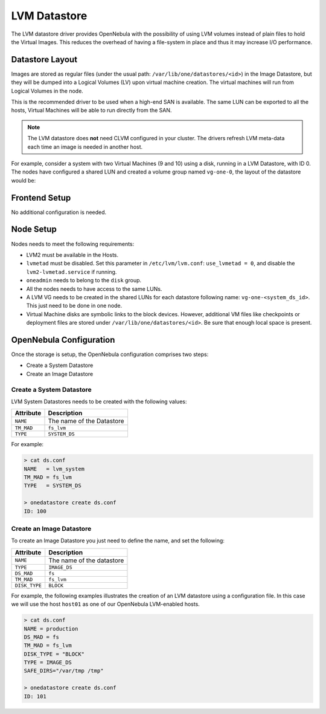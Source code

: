 .. _lvm_drivers:

================================================================================
LVM Datastore
================================================================================

The LVM datastore driver provides OpenNebula with the possibility of using LVM volumes instead of plain files to hold the Virtual Images. This reduces the overhead of having a file-system in place and thus it may increase I/O performance.


Datastore Layout
================================================================================

Images are stored as regular files (under the usual path: ``/var/lib/one/datastores/<id>``) in the Image Datastore, but they will be dumped into a Logical Volumes (LV) upon virtual machine creation. The virtual machines will run from Logical Volumes in the node.

|image0|

This is the recommended driver to be used when a high-end SAN is available. The same LUN can be exported to all the hosts, Virtual Machines will be able to run directly from the SAN.

.. note::

  The LVM datastore does **not** need CLVM configured in your cluster. The drivers refresh LVM meta-data each time an image is needed in another host.

For example, consider a system with two Virtual Machines (9 and 10) using a disk, running in a LVM Datastore, with ID 0. The nodes have configured a shared LUN and created a volume group named ``vg-one-0``, the layout of the datastore would be:

.. prompt:: bash # auto

    # lvs
      LV          VG       Attr       LSize Pool Origin Data%  Meta%  Move
      lv-one-10-0 vg-one-0 -wi------- 2.20g
      lv-one-9-0  vg-one-0 -wi------- 2.20g

Frontend Setup
================================================================================
No additional configuration is needed.

Node Setup
================================================================================
Nodes needs to meet the following requirements:

* LVM2 must be available in the Hosts.
* ``lvmetad`` must be disabled. Set this parameter in ``/etc/lvm/lvm.conf``: ``use_lvmetad = 0``, and disable the ``lvm2-lvmetad.service`` if running.
* ``oneadmin`` needs to belong to the ``disk`` group.
* All the nodes needs to have access to the same LUNs.
* A LVM VG needs to be created in the shared LUNs for each datastore following name: ``vg-one-<system_ds_id>``. This just need to be done in one node.
* Virtual Machine disks are symbolic links to the block devices. However, additional VM files like checkpoints or deployment files are stored under ``/var/lib/one/datastores/<id>``. Be sure that enough local space is present.

.. _lvm_drivers_templates:

OpenNebula Configuration
================================================================================
Once the storage is setup, the OpenNebula configuration comprises two steps:

* Create a System Datastore
* Create an Image Datastore

Create a System Datastore
--------------------------------------------------------------------------------

LVM System Datastores needs to be created with the following values:

+-----------------+------------------------------------------------------+
|    Attribute    |                     Description                      |
+=================+======================================================+
| ``NAME``        | The name of the Datastore                            |
+-----------------+------------------------------------------------------+
| ``TM_MAD``      | ``fs_lvm``                                           |
+-----------------+------------------------------------------------------+
| ``TYPE``        | ``SYSTEM_DS``                                        |
+-----------------+------------------------------------------------------+

For example:

.. code::

    > cat ds.conf
    NAME   = lvm_system
    TM_MAD = fs_lvm
    TYPE   = SYSTEM_DS

    > onedatastore create ds.conf
    ID: 100

Create an Image Datastore
--------------------------------------------------------------------------------
To create an Image Datastore you just need to define the name, and set the following:

+-----------------+-------------------------------------------------+
|   Attribute     |                   Description                   |
+=================+=================================================+
| ``NAME``        | The name of the datastore                       |
+-----------------+-------------------------------------------------+
| ``TYPE``        | ``IMAGE_DS``                                    |
+-----------------+-------------------------------------------------+
| ``DS_MAD``      | ``fs``                                          |
+-----------------+-------------------------------------------------+
| ``TM_MAD``      | ``fs_lvm``                                      |
+-----------------+-------------------------------------------------+
| ``DISK_TYPE``   | ``BLOCK``                                       |
+-----------------+-------------------------------------------------+

For example, the following examples illustrates the creation of an LVM datastore using a configuration file. In this case we will use the host ``host01`` as one of our OpenNebula LVM-enabled hosts.

.. code::

    > cat ds.conf
    NAME = production
    DS_MAD = fs
    TM_MAD = fs_lvm
    DISK_TYPE = "BLOCK"
    TYPE = IMAGE_DS
    SAFE_DIRS="/var/tmp /tmp"

    > onedatastore create ds.conf
    ID: 101

.. |image0| image:: /images/fs_lvm_datastore.png




